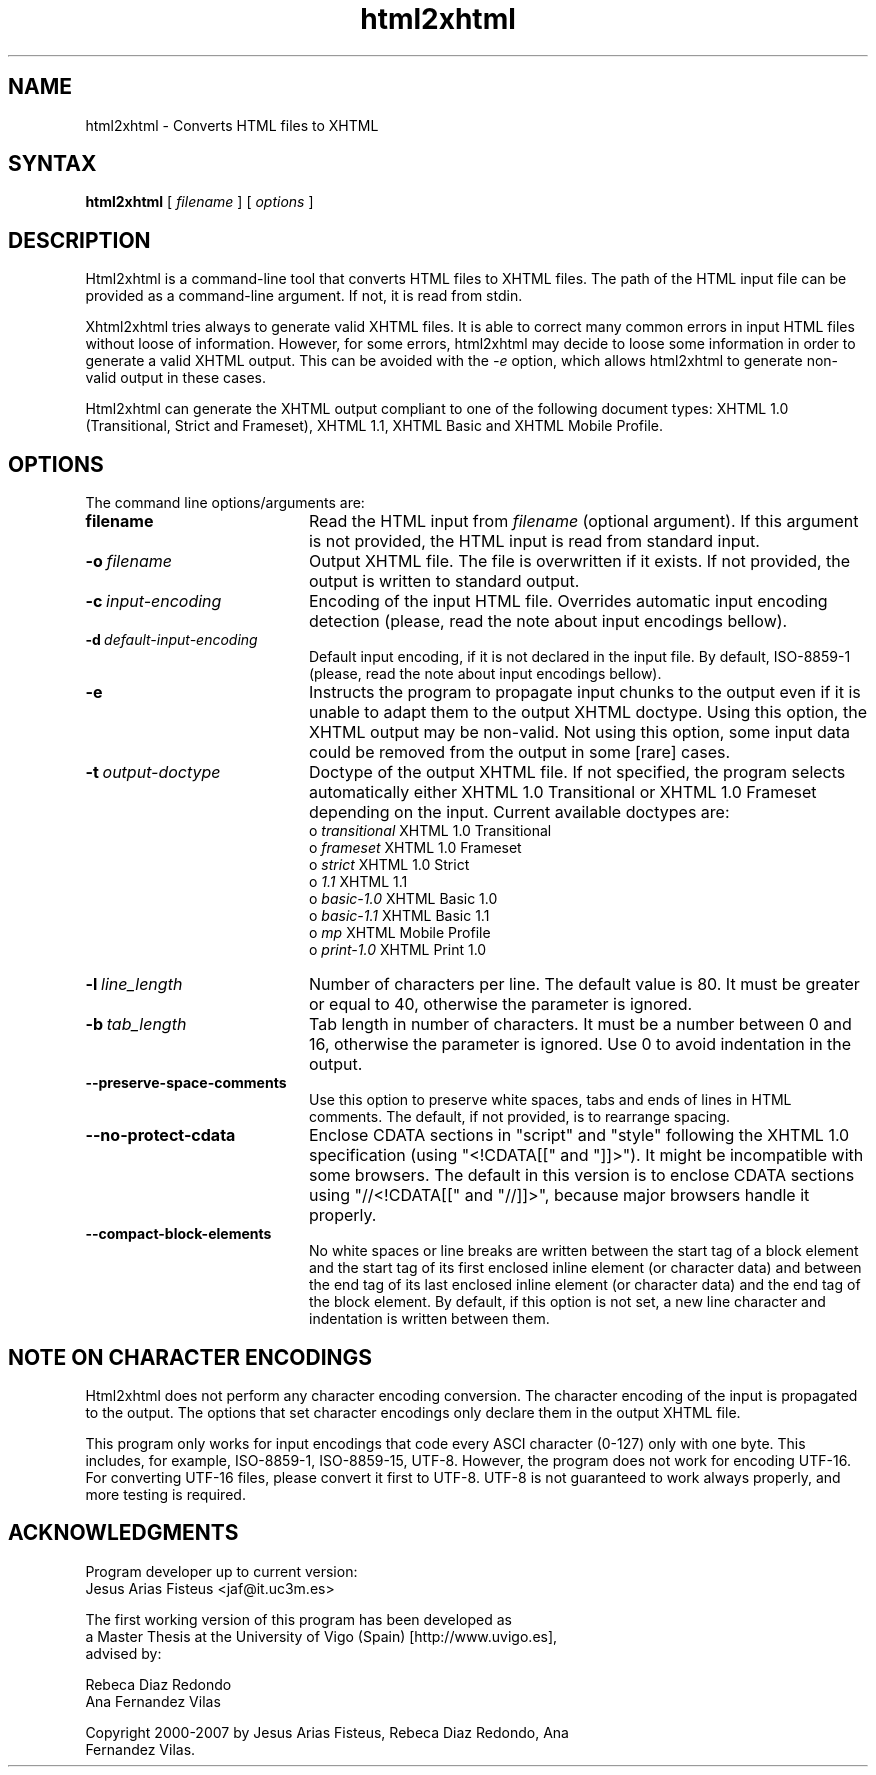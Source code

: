 .TH html2xhtml 1 ""
.SH NAME
html2xhtml \- Converts HTML files to XHTML
.SH SYNTAX 

.B html2xhtml
[
.I filename
] [
.I options
] 

.SH DESCRIPTION

Html2xhtml is a command-line tool that converts HTML files to
XHTML files. The path of the HTML input file can be provided
as a command-line argument. If not, it is read from stdin.
.PP
Xhtml2xhtml tries always to generate valid XHTML files.
It is able to correct many common errors in input HTML
files without loose of information. However, for some errors, html2xhtml
may decide to loose some information in order to generate a valid XHTML output.
This can be avoided with the 
.I -e 
option, which allows html2xhtml to
generate non-valid output in these cases.
.PP
Html2xhtml can generate the XHTML output compliant to one of
the following document types:
XHTML 1.0 (Transitional, Strict and Frameset), XHTML 1.1,
XHTML Basic and XHTML Mobile Profile. 
.SH OPTIONS
.if n .ta 2.8i
.if t .ta 2.1i

The command line options/arguments are:
.IP \fBfilename\fR 20
Read the HTML input from
.I filename
(optional argument). If this argument is not provided, 
the HTML input is read from standard input.
.IP \fB-o\ \fIfilename\fR 20
Output XHTML file. The file is overwritten if it
exists. If not provided, the output is written to
standard output.
.IP \fB-c\ \fIinput-encoding\fR 20
Encoding of the input HTML file. Overrides automatic
input encoding detection (please, read the note about
input encodings bellow).
.IP \fB-d\ \fIdefault-input-encoding\fR 20
Default input encoding, if it is not declared
in the input file. By default, ISO-8859-1
(please, read the note about input encodings bellow).
.IP \fB-e\fR 20
Instructs the program to propagate input chunks to 
the output even if it is unable to adapt them to
the output XHTML doctype. Using this option, 
the XHTML output may be non-valid. Not using this
option, some input data could be removed from the
output in some [rare] cases.
.IP \fB-t\ \fIoutput-doctype\fR 20
Doctype of the output XHTML file. If not specified,
the program selects automatically either 
XHTML 1.0 Transitional or XHTML 1.0 Frameset 
depending on the input. Current available
doctypes are:
.br
 o \fItransitional\fR
XHTML 1.0 Transitional
.br
 o \fIframeset\fR
XHTML 1.0 Frameset
.br 
 o \fIstrict\fR
XHTML 1.0 Strict
.br 
 o \fI1.1\fR
XHTML 1.1
.br 
 o \fIbasic-1.0\fR
XHTML Basic 1.0
.br 
 o \fIbasic-1.1\fR
XHTML Basic 1.1
.br 
 o \fImp\fR
XHTML Mobile Profile
 o \fIprint-1.0\fR
XHTML Print 1.0
.br 
.IP \fB-l\ \fIline_length\fR 20
Number of characters per line. The default value is 80.
It must be greater or equal to 40, otherwise the 
parameter is ignored.
.IP \fB-b\ \fItab_length\fR 20
Tab length in number of characters. It must be a number
between 0 and 16, otherwise the parameter is ignored.
Use 0 to avoid indentation in the output.
.IP \fB--preserve-space-comments\fR 20
Use this option to preserve white spaces, tabs and 
ends of lines in HTML comments. The default, if not 
provided, is to rearrange spacing.
.IP \fB--no-protect-cdata\fR 20
Enclose CDATA sections in "script" and "style" following
the XHTML 1.0 specification (using "<!CDATA[[" and
"]]>"). It might be incompatible with some browsers.
The default in this version is to enclose CDATA sections
using "//<!CDATA[[" and "//]]>", because major browsers
handle it properly. 
.IP \fB--compact-block-elements\fR 20
No white spaces or line breaks are written between  
the start tag of a block element and the start tag 
of its first enclosed inline element (or character 
data) and between the end tag of its last enclosed 
inline element (or character data) and the end tag 
of the block element. By default, if this option is
not set, a new line character and indentation is
written between them.

.SH NOTE ON CHARACTER ENCODINGS

Html2xhtml does not perform any character encoding conversion.
The character encoding of the input is propagated to the
output. The options that set character encodings only declare
them in the output XHTML file.
.PP
This program only works for input encodings that code every ASCI
character (0-127) only with one byte. This includes, for example,
ISO-8859-1, ISO-8859-15, UTF-8. However, the program does not work
for encoding UTF-16. For converting UTF-16 files, please convert it 
first to UTF-8. UTF-8 is not guaranteed to work always properly, and
more testing is required.
.SH ACKNOWLEDGMENTS
.na 
.nf

Program developer up to current version:
Jesus Arias Fisteus <jaf@it.uc3m.es>
.PP
The first working version of this program has been developed as 
a Master Thesis at the University of Vigo (Spain) [http://www.uvigo.es],
advised by:
.PP
Rebeca Diaz Redondo
Ana Fernandez Vilas
.PP
Copyright 2000-2007 by Jesus Arias Fisteus, Rebeca Diaz Redondo, Ana
Fernandez Vilas.


